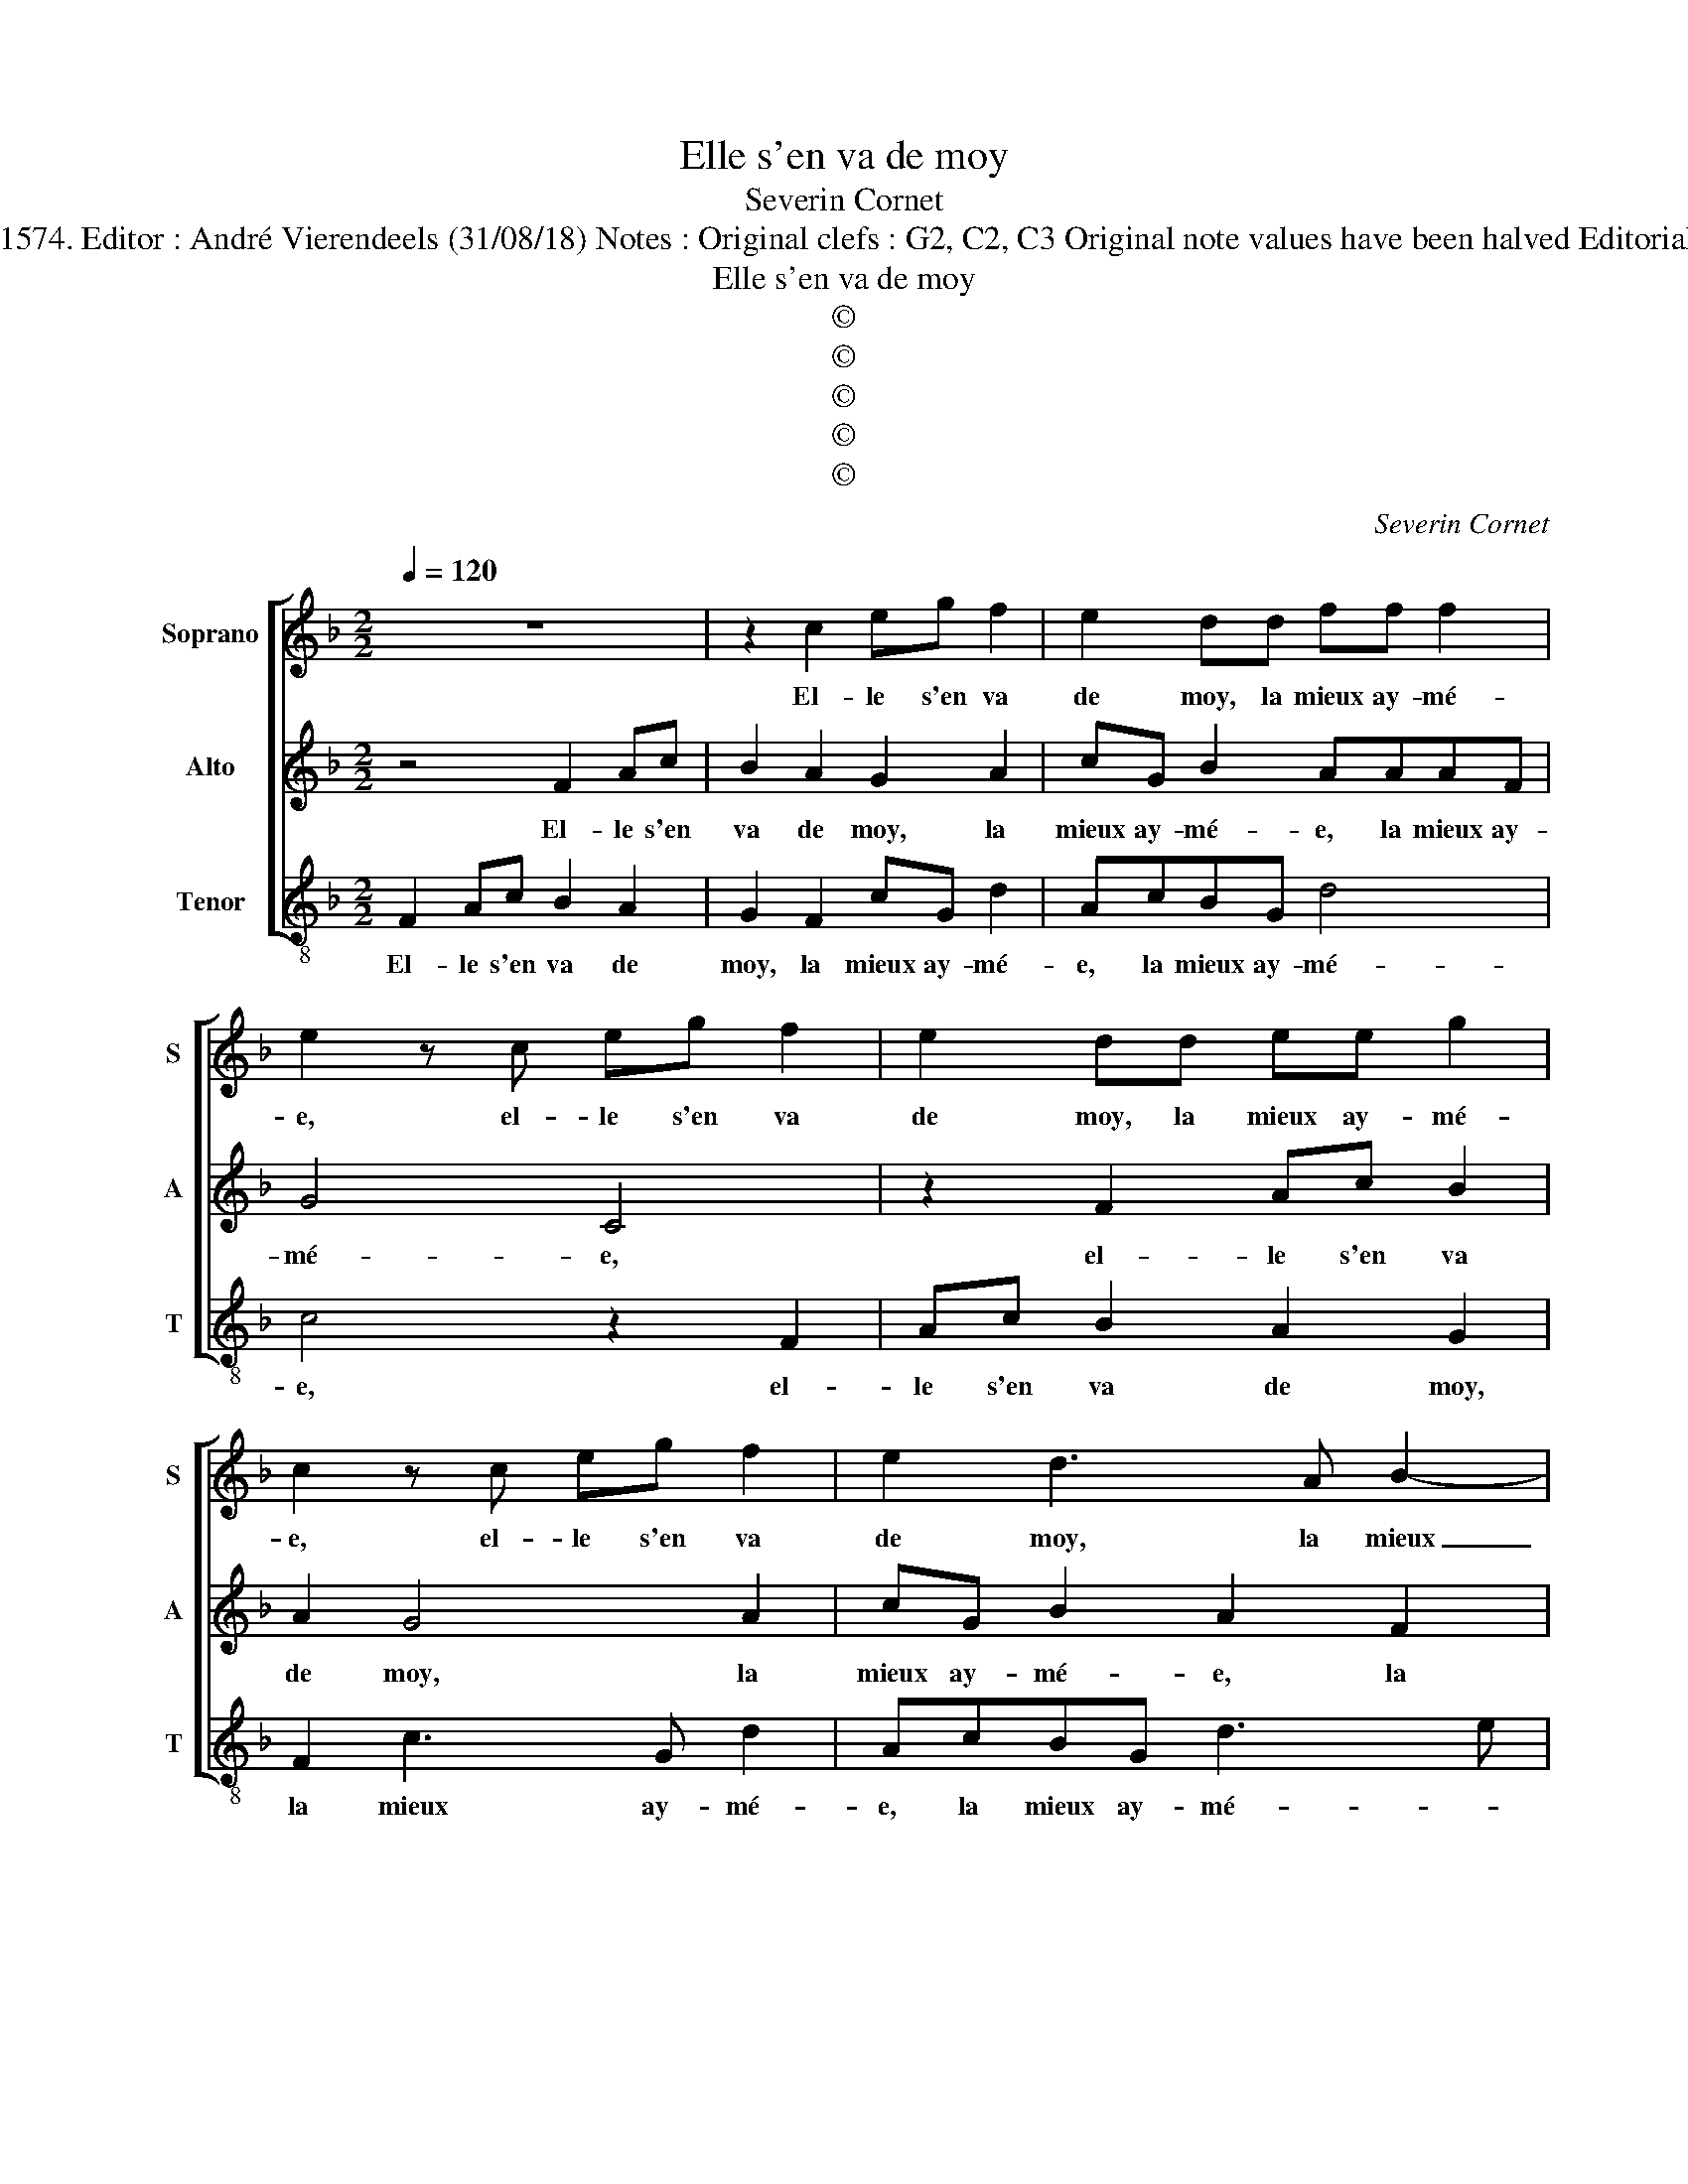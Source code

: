X:1
T:Elle s'en va de moy
T:Severin Cornet
T:Source : La fleur des chansons à 3---Louvain---P.Phalèse---1574. Editor : André Vierendeels (31/08/18) Notes : Original clefs : G2, C2, C3 Original note values have been halved Editorial accidentals above the staff Square bracket indicats ligature
T:Elle s'en va de moy
T:©
T:©
T:©
T:©
T:©
C:Severin Cornet
Z:©
%%score [ 1 2 3 ]
L:1/8
Q:1/4=120
M:2/2
K:F
V:1 treble nm="Soprano" snm="S"
V:2 treble nm="Alto" snm="A"
V:3 treble-8 nm="Tenor" snm="T"
V:1
 z8 | z2 c2 eg f2 | e2 dd ff f2 | e2 z c eg f2 | e2 dd ee g2 | c2 z c eg f2 | e2 d3 A B2- | %7
w: |El- le s'en va|de moy, la mieux ay- mé-|e, el- le s'en va|de moy, la mieux ay- mé-|e, el- le s'en va|de moy, la mieux|
 B2 A2 G4 | A2 z A AA c2- | cB/A/ G2 z2 d2 | d2 d2 c2 f2- | ff d2 c2 A2 | f3 e dc d2 | ^c4 z2 A2 | %14
w: _ ay- mé-|e, el- le s'en va|_ _ _ _ el-|le s'en va cer-|* tes et si de-|meu- * * * *|re de-|
 F2 B2 A2 A2 | F2 B2 A2 z2 | A3 A F2 f2- | fe d2 B2 _e2- | e_e c2 ff d2 | c4 c3 c | A f2 e d4 | %21
w: dans mon cueur, de-|dans mon cueur|tel- le- ment im|_ pri- mé- e, tel-|* le- ment im- pri- mé|e, tel- le|ment im- pri- mé-|
 c3 B/A/ G4 | z4 A4 | B2 G2 F4 | c2 f4 e2 | d2 c2 BA A2- | A2 G2 A4 | z2 F2 f2 e2 | d2 c2 B4 | %29
w: * * * e,|qu'el-|le'y se- ra|ius- ques à|ce qu'il meu- * *|* * re,|ius- ques à|ce qu'il meu-|
 A4 z2 c2 | f2 d2 d3 c/B/ | A2 c2 BAAG/F/ | G4 A4- | A8 |] %34
w: re, ius-|ques à ce _ _|_ qu'il meu- * * * *|* re.|_|
V:2
 z4 F2 Ac | B2 A2 G2 A2 | cG B2 AAAF | G4 C4 | z2 F2 Ac B2 | A2 G4 A2 | cG B2 A2 F2 | %7
w: El- le s'en|va de moy, la|mieux ay- mé- e, la mieux ay-|mé- e,|el- le s'en va|de moy, la|mieux ay- mé- e, la|
 DD F3 E/D/ E2 | F4 z2 C2 | E2 E2 F2 z F | F2 G2 A2 A2 | A2 B2 A2 c2 | BA A3 G/F/GD | F2 E2 z2 D2 | %14
w: mieux ay- mé- * * *|e, el-|le s'en va, el-|le s'en va cer-|tes et si de-|meu- * * * * * *|* re, de-|
 D2 E2 F2 z F | D2 B,2 F4 | z2 D3 D B,2 | B2 B2 G/F/G/A/ B2- | B2 A2 z2 B2- | BB A4 G2 | %20
w: dans mon cueur, de-|dans mon cueur|tel- le- ment|im- pri- mé- * * * *|* e, tel-|* le- ment im-|
 c2 c3 B/A/ B2 | c4 z2 E2 | F2 D2 C2 z F | D2 E2 F2 D2 | A6 G2 | FGAG F2 E2 | D3 E F2 E2 | %27
w: pri- mé- * * *|e, qu'el-|le'y se- ra, qu'el-|le'y se- ra ius-|ques à|ce _ _ _ _ qu'il|meu- * * re,|
 z2 A2 B2 G2 | GF F3 E/D/ E2 | F2 F2 E2 F2 | B,2 F2 B2 A2 | DD G3 F F2- |"^-natural" FE/D/ E2 F4- | %33
w: ius- ques à|ce- qu'il meu- * * *|re, qu'el- le'y se-|ra ius- ques à|ce qu'il meu- * *|* * * * re.|
 F8 |] %34
w: _|
V:3
 F2 Ac B2 A2 | G2 F2 cG d2 | AcBG d4 | c4 z2 F2 | Ac B2 A2 G2 | F2 c3 G d2 | AcBG d3 e | f4 c4 | %8
w: El- le s'en va de|moy, la mieux ay- mé-|e, la mieux ay- mé-|e, el-|le s'en va de moy,|la mieux ay- mé-|e, la mieux ay- mé- *|* e,|
 z2 F2 F2 F2 | c4 z2 B2 | B2 B2 f2 d2- | dd B2 f2 f2 | d3 c BA B2 | A4 z2 f2 | B2 G2 d4 | %15
w: el- le s'en|va, el-|le s'en va cer-|* tes et si de-|meu- * * * *|re, de-|dans mon cueur,|
 z2 f2 d2 B2 | f4 z2 d2- | dd B2 _e2 e2 | c4 B4 | z2 f3 f e2 | f2 c2 g4 | c4 z2 c2 | A2 B2 F4 | %23
w: de- dans mon|cueur tel-|* le- ment im- pri-|mé- e,|tel- le- ment|im- pri- mé-|e, qu'el-|le'y se- ra,|
 z2 c2 A2 B2 | F2 F2 c2 c2 | defe d2 c2 | B4 A2 A2 | d6 c2 | B2 A2 G4 | F4 z2 A2 | d2 B2 Bcde | %31
w: qu'el- le'y se-|ra ius- ques à|ce _ _ _ _ qu'il|meu- re, ius-|que à|ce qu'il meu-|re, ius-|ques à ce _ _ _|
 f2 _e2 d4 | c4 F4- | F8 |] %34
w: _ qu'il meu-|* re.|_|

